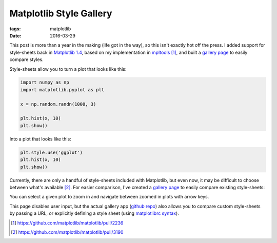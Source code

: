========================
Matplotlib Style Gallery
========================

:tags: matplotlib
:date: 2016-03-29


This post is more than a year in the making (life got in the way), so this
isn't exactly hot off the press. I added support for style-sheets back in `Matplotlib 1.4
<http://matplotlib.org/1.4.2/users/whats_new.html#style-package-added>`__,
based on my implementation in
`mpltools <https://github.com/tonysyu/mpltools>`__ [1]_, and built a `gallery
page`_ to easily compare styles.

Style-sheets allow you to turn a plot that looks like this:

.. code-block:: python

   import numpy as np
   import matplotlib.pyplot as plt

   x = np.random.randn(1000, 3)

   plt.hist(x, 10)
   plt.show()

.. image:: {filename}/images/posts/2016/hist-plot-defaults.png

Into a plot that looks like this:

.. code-block:: python

   plt.style.use('ggplot')
   plt.hist(x, 10)
   plt.show()

.. image:: {filename}/images/posts/2016/hist-plot-ggplot.png


Currently, there are only a handful of style-sheets included with Matplotlib,
but even now, it may be difficult to choose between what's available [2]_.
For easier comparison, I've created a `gallery page`_ to easily compare existing
style-sheets:

.. image:: {filename}/images/posts/2016/style-gallery-snap-shot.png
   :target: https://tonysyu.github.io/raw_content/matplotlib-style-gallery/gallery.html

You can select a given plot to zoom in and navigate between zoomed in plots
with arrow keys.

This page disables user input, but the actual gallery app
(`github repo <https://github.com/tonysyu/matplotlib-style-gallery>`__)
also allows you to compare custom style-sheets by passing a URL, or explicitly
defining a style sheet
(using `matplotlibrc syntax <http://matplotlib.org/users/customizing.html>`__).


.. [1] https://github.com/matplotlib/matplotlib/pull/2236
.. [2] https://github.com/matplotlib/matplotlib/pull/3190

.. _gallery page: https://tonysyu.github.io/raw_content/matplotlib-style-gallery/gallery.html
